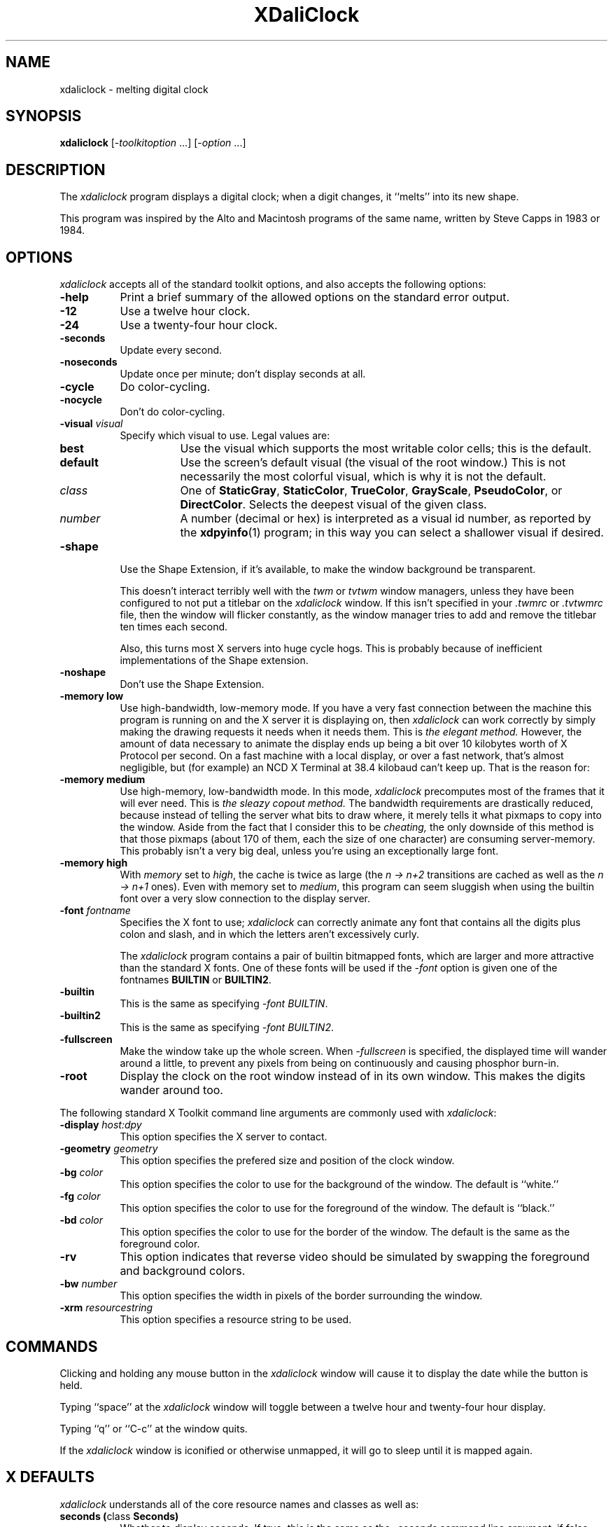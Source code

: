 .de EX		\"Begin example
.ne 5
.if n .sp 1
.if t .sp .5
.nf
.in +.5i
..
.de EE
.fi
.in -.5i
.if n .sp 1
.if t .sp .5
..
.TH XDaliClock 1 "15-May-94" "X Version 11"
.SH NAME
xdaliclock - melting digital clock
.SH SYNOPSIS
.B xdaliclock
[-\fItoolkitoption\fP ...] [-\fIoption\fP ...]
.SH DESCRIPTION
The \fIxdaliclock\fP program displays a digital clock; when a digit
changes, it ``melts'' into its new shape.

This program was inspired by the Alto and Macintosh programs of the same
name, written by Steve Capps in 1983 or 1984.
.SH OPTIONS
.I xdaliclock
accepts all of the standard toolkit options, and also accepts the
following options:
.TP 8
.B \-help
Print a brief summary of the allowed options on the standard error output.
.TP 8
.B \-12
Use a twelve hour clock.
.TP 8
.B \-24
Use a twenty-four hour clock.
.TP 8
.B \-seconds
Update every second.
.TP 8
.B \-noseconds
Update once per minute; don't display seconds at all.
.TP 8
.B \-cycle
Do color-cycling.
.TP 8
.B \-nocycle
Don't do color-cycling.
.TP 8
.B \-visual \fIvisual\fP
Specify which visual to use.  Legal values are:
.RS 8
.TP 8
.B best
Use the visual which supports the most writable color cells; this is
the default.
.TP 8
.B default
Use the screen's default visual (the visual of the root window.)  This is
not necessarily the most colorful visual, which is why it is not the default.
.TP 8
.I class
One of \fBStaticGray\fP, \fBStaticColor\fP, \fBTrueColor\fP, \fBGrayScale\fP, 
\fBPseudoColor\fP, or \fBDirectColor\fP.  Selects the deepest visual of
the given class.
.TP 8
.I number
A number (decimal or hex) is interpreted as a visual id number, as reported
by the
.BR xdpyinfo (1)
program; in this way you can select a shallower visual if desired.
.RE
.TP 8
.B \-shape
Use the Shape Extension, if it's available, to make the window background be
transparent.  

This doesn't interact terribly well with the \fItwm\fP or \fItvtwm\fP window
managers, unless they have been configured to not put a titlebar on
the \fIxdaliclock\fP window.  If this isn't specified in your \fI.twmrc\fP
or \fI.tvtwmrc\fP file, then the window will flicker constantly, as the
window manager tries to add and remove the titlebar ten times each second.

Also, this turns most X servers into huge cycle hogs.  This is probably
because of inefficient implementations of the Shape extension.
.TP 8
.B \-noshape
Don't use the Shape Extension.
.TP 8
.B \-memory low
Use high-bandwidth, low-memory mode.  If you have a very fast connection
between the machine this program is running on and the X server it is
displaying on, then \fIxdaliclock\fP can work correctly by simply making
the drawing requests it needs when it needs them.  This is \fIthe elegant
method.\fP  However, the amount of data necessary to animate the display 
ends up being a bit over 10 kilobytes worth of X Protocol per second.  On a
fast machine with a local display, or over a fast network, that's almost
negligible, but (for example) an NCD X Terminal at 38.4 kilobaud can't 
keep up.  That is the reason for:
.TP 8
.B \-memory medium
Use high-memory, low-bandwidth mode.  In this mode, \fIxdaliclock\fP
precomputes most of the frames that it will ever need.  This is \fIthe
sleazy copout method.\fP  The bandwidth requirements are drastically 
reduced, because instead of telling the server what bits to draw where, 
it merely tells it what pixmaps to copy into the window.  Aside from the 
fact that I consider this to be \fIcheating,\fP the only downside of this
method is that those pixmaps (about 170 of them, each the size of one
character) are consuming server-memory.  This probably isn't a very big deal,
unless you're using an exceptionally large font.
.TP 8
.B \-memory high
With \fImemory\fP set to \fIhigh\fP, the cache is twice as 
large (the \fIn -> n+2\fP transitions are cached as well as the \fIn -> n+1\fP
ones).  Even with memory set to \fImedium\fP, this program can seem sluggish 
when using the builtin font over a very slow connection to the display server.
.TP 8
.B \-font \fIfontname\fP
Specifies the X font to use; \fIxdaliclock\fP can correctly animate any font
that contains all the digits plus colon and slash, and in which the letters
aren't excessively curly.

The \fIxdaliclock\fP program contains a pair of builtin bitmapped fonts,
which are larger and more attractive than the standard X fonts.  One of
these fonts will be used if the \fI-font\fP option is given one of the
fontnames \fBBUILTIN\fP or \fBBUILTIN2\fP.
.TP 8
.B \-builtin
This is the same as specifying \fI-font BUILTIN\fP.
.TP 8
.B \-builtin2
This is the same as specifying \fI-font BUILTIN2\fP.
.TP 8
.B \-fullscreen
Make the window take up the whole screen.  When \fI-fullscreen\fP is 
specified, the displayed time will wander around a little, to prevent
any pixels from being on continuously and causing phosphor burn-in.
.TP 8
.B \-root
Display the clock on the root window instead of in its own window.
This makes the digits wander around too.
.PP
The following standard X Toolkit command line arguments are commonly 
used with \fIxdaliclock\fP:
.TP 8
.B \-display \fIhost:dpy\fP
This option specifies the X server to contact.
.TP 8
.B \-geometry \fIgeometry\fP
This option specifies the prefered size and position of the clock window.
.TP 8
.B \-bg \fIcolor\fP
This option specifies the color to use for the background of the window.
The default is ``white.''
.TP 8
.B \-fg \fIcolor\fP
This option specifies the color to use for the foreground of the window.
The default is ``black.''
.TP 8
.B \-bd \fIcolor\fP
This option specifies the color to use for the border of the window.
The default is the same as the foreground color.
.TP 8
.B \-rv
This option indicates that reverse video should be simulated by swapping
the foreground and background colors.
.TP 8
.B \-bw \fInumber\fP
This option specifies the width in pixels of the border surrounding 
the window.
.TP 8
.B \-xrm \fIresourcestring\fP
This option specifies a resource string to be used.
.SH COMMANDS
Clicking and holding any mouse button in the \fIxdaliclock\fP window will
cause it to display the date while the button is held.
.PP
Typing ``space'' at the \fIxdaliclock\fP window will toggle between a 
twelve hour and twenty-four hour display.
.PP
Typing ``q'' or ``C-c'' at the window quits.

If the \fIxdaliclock\fP window is iconified or otherwise unmapped, it
will go to sleep until it is mapped again.
.SH X DEFAULTS
\fIxdaliclock\fP understands all of the core resource names and
classes as well as:
.PP
.TP 8
.B seconds (\fPclass\fB Seconds)
Whether to display seconds.  
If true, this is the same as the \fI-seconds\fP command line argument;
if false, this is the same as \fI-noseconds.\fP
.TP 8
.B cycle (\fPclass\fB Cycle)
Whether to do color cycling.
If true, this is the same as the \fI-cycle\fP command line argument;
if false, this is the same as \fI-nocycle.\fP
.TP 8
.B shape (\fPclass\fB Shape)
Whether to use the Shape Extension, if available.
If true, this is the same as the \fI-shape\fP command line argument;
if false, this is the same as \fI-noshape.\fP
.TP 8
.B memory (\fPclass\fB Memory)
This must be \fIhigh\fP, \fImedium\fP, or \fIlow\fP, the same as
the \fI-memory\fP command-line option.
.TP 8
.B font (\fPclass\fB Font)
The same as the \fI-font\fP command line option: the font to melt.
If this is the string \fBBUILTIN\fP, then the large builtin font is
used.  If this is the string \fBBUILTIN2\fP, then the \fIeven larger\fP
builtin font is used.  Otherwise, this must be the name of a valid X font.
.TP 8
.B mode (\fPclass\fB Mode)
Whether to display 12-hour or 24-hour time.
If \fB12\fP, this is the same as the \fI\-12\fP command line argument;
if \fB24\fP, this is the same as \fI\-24.\fP
.TP 8
.B datemode (\fPclass\fB DateMode)
Specifies how the date should be printed when a mouse button is held down.
This may be one of the strings \fBmm/dd/yy\fP, \fBdd/mm/yy\fP,
\fByy/mm/dd\fP, \fByy/dd/mm\fP, \fBmm/yy/dd\fP, or \fBdd/yy/mm\fP.
The default is \fBmm/dd/yy\fP.  If seconds are not being displayed, then
only the first four digits will ever be displayed (\fBmm/dd\fP instead
of \fBmm/dd/yy\fP, for example.)
.TP 8
.B fullScreen (\fPclass\fB FullScreen)
The same as the \fI\-fullscreen\fP command-line option.
.TP 8
.B root (\fPclass\fB Root)
The same as the \fI\-root\fP command-line option.
.TP 8
.B visualID (\fPclass\fB VisualID)
The same as the \fI\-visual\fP command-line option.
.SH ENVIRONMENT
.PP
.TP 4
.B DISPLAY
to get the default host and display number.
.TP 4
.B XENVIRONMENT
to get the name of a resource file that overrides the global resources
stored in the RESOURCE_MANAGER property.
.TP 4
.B TZ
to get the current time zone.  If you want to force the clock to display
some other time zone, set this variable before starting it.  For example:
.EX
$ TZ=GMT0 xdaliclock
% ( setenv TZ PST8PDT ; xdaliclock )
.EE
You may notice that the format of the TZ variable (which is used by the
C library
.BR ctime (3)
and
.BR localtime (3)
routines) is not actually documented anywhere.  The fourth character (the
digit) is the only thing that really matters: it is the offset in hours from
GMT.  The first three characters are ignored.  The last three characters are
used to flag daylight savings time: their presence effectively adds 1 to the
zone offset.  (I am not making this up...)
.SH "SEE ALSO"
.BR X (1),
.BR xrdb (1),
.BR xlsfonts (1),
.BR xclock (1),
.BR dclock (1),
.BR oclock (1),
.BR tclock (1),
.BR xscreensaver (1)
.SH BUGS
Other system load will sometimes cause the second-display to increment
by more than one second at a time, in order to remain synchronized to 
the current time.

The \fI-memory\fP option is disgusting and shouldn't be necessary, but I'm
not clever enough to eliminate it.  It has been said that hacking graphics
in X is like finding \fIsqrt(pi)\fP with roman numerals.

When using a small font (less than 48x56 or so) it's possible that shipping
a bitmap to the server would be more efficient than sending a DrawSegments
request (since the endpoints are specified using 16 bits each, when all that
we really need is 6 or 7 bits.)

Support for the Shared Memory Extension would be a good thing.

It should display the day of the week somewhere.

The color cycling should be less predictable; it should vary saturation and
intensity as well, and should be more careful that foreground and background
contrast well.

Should have a \fI-analog\fP mode (maybe someday...)
.SH COPYRIGHT
Copyright \(co 1991, 1992, 1993, 1994 by Jamie Zawinski.  Permission to use, 
copy, modify, distribute, and sell this software and its documentation for 
any purpose is hereby granted without fee, provided that the above copyright
notice appear in all copies and that both that copyright notice and this
permission notice appear in supporting documentation.  No representations are
made about the suitability of this software for any purpose.  It is provided
"as is" without express or implied warranty.
.SH AUTHOR
Jamie Zawinski <jwz@lucid.com>, 18-sep-91.

Please let me know if you find any bugs or make any improvements.

Thanks to Ephraim Vishniac <ephraim@think.com> for explaining the format of
the bitmap resources in the Macintosh version of this, so that I could snarf
them for the \fI-builtin\fP fonts.

And thanks to Steve Capps for the really great idea.

